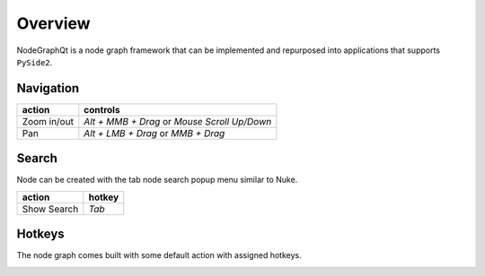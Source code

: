 Overview
********

NodeGraphQt is a node graph framework that can be implemented and repurposed into applications that supports ``PySide2``.

.. image:: _images/overview.png
    :width: 60%

Navigation
==========

+---------------+----------------------------------------------+
| action        | controls                                     |
+===============+==============================================+
| Zoom in/out   | *Alt + MMB + Drag* or *Mouse Scroll Up/Down* |
+---------------+----------------------------------------------+
| Pan           | *Alt + LMB + Drag* or *MMB + Drag*           |
+---------------+----------------------------------------------+

Search
======

.. image:: _images/node_search.png
    :width: 269px

Node can be created with the tab node search popup menu similar to Nuke.

+-------------+--------+
| action      | hotkey |
+=============+========+
| Show Search | *Tab*  |
+-------------+--------+

Hotkeys
=======

The node graph comes built with some default action with assigned hotkeys.

.. image:: _images/menu_hotkeys.png
    :width: 50%

